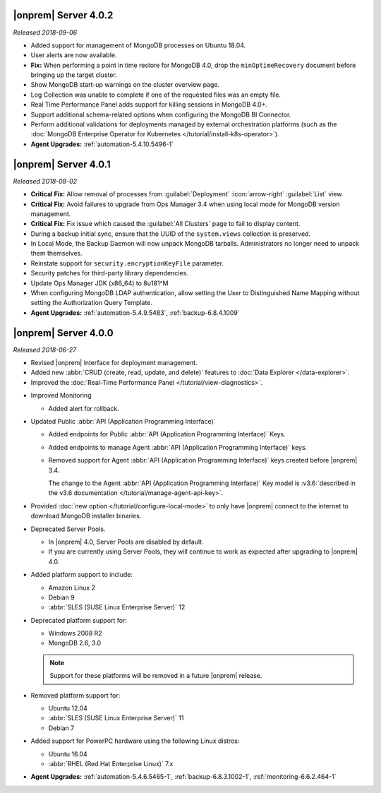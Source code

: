 .. _opsmgr-server-4.0.2:

|onprem| Server 4.0.2
~~~~~~~~~~~~~~~~~~~~~

*Released 2018-09-06*

- Added support for management of MongoDB processes
  on Ubuntu 18.04.

- User alerts are now available.

- **Fix:** When performing a point in time restore for MongoDB 4.0,
  drop the ``minOptimeRecovery`` document before bringing up the
  target cluster.

- Show MongoDB start-up warnings on the cluster overview page.

- Log Collection was unable to complete if one of the
  requested files was an empty file.

- Real Time Performance Panel adds support for killing
  sessions in MongoDB 4.0+.

- Support additional schema-related options when configuring
  the MongoDB BI Connector.

- Perform additional validations for deployments managed by external
  orchestration platforms (such as the
  :doc:`MongoDB Enterprise Operator for Kubernetes </tutorial/install-k8s-operator>`).

- **Agent Upgrades:** :ref:`automation-5.4.10.5496-1`

.. _opsmgr-server-4.0.1:

|onprem| Server 4.0.1
~~~~~~~~~~~~~~~~~~~~~

*Released 2018-08-02*

- **Critical Fix:** Allow removal of processes from
  :guilabel:`Deployment` :icon:`arrow-right` :guilabel:`List` view.

- **Critical Fix:** Avoid failures to upgrade from Ops Manager 3.4
  when using local mode for MongoDB version management.

- **Critical Fix:** Fix issue which caused the :guilabel:`All Clusters`
  page to fail to display content.

- During a backup initial sync, ensure that the UUID of the 
  ``system.views`` collection is preserved.

- In Local Mode, the Backup Daemon will now unpack MongoDB tarballs. 
  Administrators no longer need to unpack them themselves.

- Reinstate support for ``security.encryptionKeyFile`` parameter.

- Security patches for third-party library dependencies.

- Update Ops Manager JDK (x86_64) to 8u181^M

- When configuring MongoDB LDAP authentication, allow setting the User
  to Distinguished Name Mapping without setting the Authorization Query
  Template.

- **Agent Upgrades:** :ref:`automation-5.4.9.5483`,  :ref:`backup-6.8.4.1009`

.. _opsmgr-server-4.0.0:

|onprem| Server 4.0.0
~~~~~~~~~~~~~~~~~~~~~

*Released 2018-06-27*

- Revised |onprem| interface for deployment management.

- Added new :abbr:`CRUD (create, read, update, and delete)` features
  to :doc:`Data Explorer </data-explorer>`.

- Improved the
  :doc:`Real-Time Performance Panel </tutorial/view-diagnostics>`.

.. cond:: onprem

   - Added integrations for:

     - `Pivotal Cloud Foundry <https://pivotal.io/platform/services-marketplace/data-management/mongodb>`__
     - :doc:`Kubernetes </tutorial/install-k8s-operator>` (beta)

- Improved Monitoring

  - Added alert for rollback.

- Updated Public :abbr:`API (Application Programming Interface)`

  - Added endpoints for Public
    :abbr:`API (Application Programming Interface)` Keys.
  - Added endpoints to manage Agent
    :abbr:`API (Application Programming Interface)` keys.
  - Removed support for Agent
    :abbr:`API (Application Programming Interface)` keys created
    before |onprem| 3.4.

    The change to the Agent
    :abbr:`API (Application Programming Interface)` Key model is
    :v3.6:`described in the v3.6 documentation </tutorial/manage-agent-api-key>`.

- Provided :doc:`new option </tutorial/configure-local-mode>` to only
  have |onprem| connect to the internet to download MongoDB installer
  binaries.

- Deprecated Server Pools.

  - In |onprem| 4.0, Server Pools are disabled by default.
  - If you are currently using Server Pools, they will continue to
    work as expected after upgrading to |onprem| 4.0.

- Added platform support to include:

  - Amazon Linux 2
  - Debian 9
  - :abbr:`SLES (SUSE Linux Enterprise Server)` 12

- Deprecated platform support for:

  - Windows 2008 R2
  - MongoDB 2.6, 3.0

  .. note::

     Support for these platforms will be removed in a future |onprem|
     release.

- Removed platform support for:

  - Ubuntu 12.04
  - :abbr:`SLES (SUSE Linux Enterprise Server)` 11
  - Debian 7

- Added support for PowerPC hardware using the following Linux distros:

  - Ubuntu 16.04
  - :abbr:`RHEL (Red Hat Enterprise Linux)` 7.x

- **Agent Upgrades:** :ref:`automation-5.4.6.5465-1`,  :ref:`backup-6.8.3.1002-1`, :ref:`monitoring-6.6.2.464-1`
